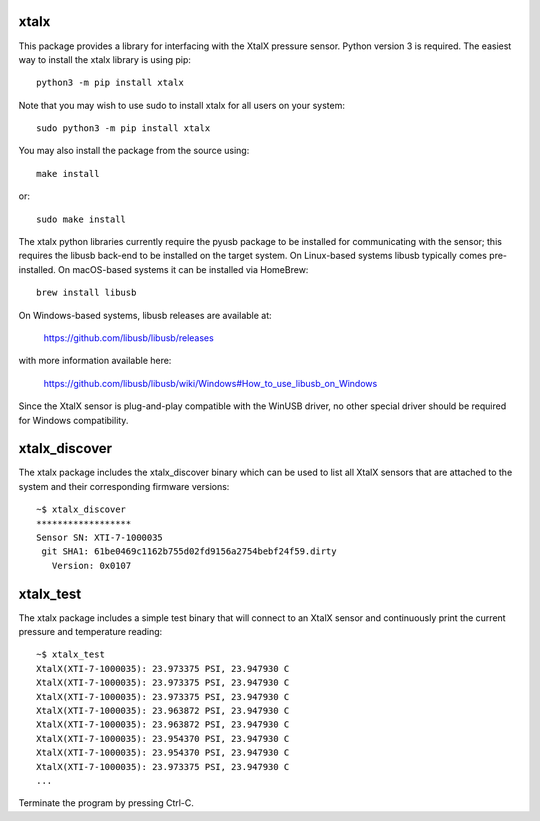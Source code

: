 xtalx
=====
This package provides a library for interfacing with the XtalX pressure sensor.
Python version 3 is required.  The easiest way to install the xtalx library is
using pip::

    python3 -m pip install xtalx

Note that you may wish to use sudo to install xtalx for all users on your
system::

    sudo python3 -m pip install xtalx

You may also install the package from the source using::

    make install

or::

    sudo make install

The xtalx python libraries currently require the pyusb package to be installed
for communicating with the sensor; this requires the libusb back-end to be
installed on the target system.  On Linux-based systems libusb typically comes
pre-installed.  On macOS-based systems it can be installed via HomeBrew::

    brew install libusb

On Windows-based systems, libusb releases are available at:

    https://github.com/libusb/libusb/releases

with more information available here:

    https://github.com/libusb/libusb/wiki/Windows#How_to_use_libusb_on_Windows

Since the XtalX sensor is plug-and-play compatible with the WinUSB driver, no
other special driver should be required for Windows compatibility.


xtalx_discover
==============

The xtalx package includes the xtalx_discover binary which can be used to list
all XtalX sensors that are attached to the system and their corresponding
firmware versions::

    ~$ xtalx_discover
    ******************
    Sensor SN: XTI-7-1000035
     git SHA1: 61be0469c1162b755d02fd9156a2754bebf24f59.dirty
       Version: 0x0107


xtalx_test
==========
The xtalx package includes a simple test binary that will connect to an XtalX
sensor and continuously print the current pressure and temperature reading::

    ~$ xtalx_test
    XtalX(XTI-7-1000035): 23.973375 PSI, 23.947930 C
    XtalX(XTI-7-1000035): 23.973375 PSI, 23.947930 C
    XtalX(XTI-7-1000035): 23.973375 PSI, 23.947930 C
    XtalX(XTI-7-1000035): 23.963872 PSI, 23.947930 C
    XtalX(XTI-7-1000035): 23.963872 PSI, 23.947930 C
    XtalX(XTI-7-1000035): 23.954370 PSI, 23.947930 C
    XtalX(XTI-7-1000035): 23.954370 PSI, 23.947930 C
    XtalX(XTI-7-1000035): 23.973375 PSI, 23.947930 C
    ...

Terminate the program by pressing Ctrl-C.
